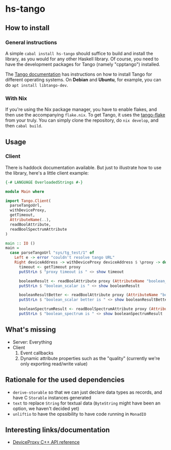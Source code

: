 * hs-tango

[[https://www.gnu.org/licenses/gpl-3.0][https://img.shields.io/badge/License-GPLv3-blue.svg]]
[[Hackage][https://img.shields.io/hackage/v/hs-tango.svg]]
[[CI][https://github.com/pmiddend/hs-tango/actions/workflows/build-with-ubuntu.yaml/badge.svg]]


** How to install
*** General instructions
A simple =cabal install hs-tango= should suffice to build and install the library, as you would for any other Haskell library. Of course, you need to have the development packages for Tango (namely "cpptango") installed.

The [[https://tango-controls.readthedocs.io/en/latest/installation/tango-on-linux.html#debian-ubuntu][Tango documentation]] has instructions on how to install Tango for different operating systems. On *Debian* and *Ubuntu*, for example, you can do =apt install libtango-dev=.
*** With Nix

If you're using the Nix package manager, you have to enable flakes, and then use the accompanying =flake.nix=. To get Tango, it uses the [[https://gitlab.desy.de/cfel-sc-public/tango-flake][tango-flake]] from your truly. You can simply clone the repository, do =nix develop=, and then =cabal build=.
** Usage
*** Client

There is haddock documentation available. But just to illustrate how to use the library, here's a little client example:

#+begin_src haskell
{-# LANGUAGE OverloadedStrings #-}

module Main where

import Tango.Client(
  parseTangoUrl,
  withDeviceProxy,
  getTimeout,
  AttributeName(..),
  readBoolAttribute,
  readBoolSpectrumAttribute
)

main :: IO ()
main =
  case parseTangoUrl "sys/tg_test/1" of
    Left e -> error "couldn't resolve tango URL"
    Right deviceAddress -> withDeviceProxy deviceAddress $ \proxy -> do
      timeout <- getTimeout proxy
      putStrLn $ "proxy timeout is " <> show timeout

      booleanResult <- readBoolAttribute proxy (AttributeName "boolean_scalar")
      putStrLn $ "boolean_scalar is " <> show booleanResult

      booleanResultBetter <- readBoolAttribute proxy (AttributeName "boolean_scalar")
      putStrLn $ "boolean_scalar better is " <> show booleanResultBetter

      booleanSpectrumResult <- readBoolSpectrumAttribute proxy (AttributeName "boolean_spectrum")
      putStrLn $ "boolean_spectrum is " <> show booleanSpectrumResult
#+end_src
** What's missing

- Server: Everything
- Client
  1. Event callbacks
  2. Dynamic attribute properties such as the "quality" (currently we're only exporting read/write value)
** Rationale for the used dependencies

- =derive-storable= so that we can just declare data types as records, and have C =Storable= instances generated
- =text= to replace =String= for textual data (=ByteString= might have been an option, we haven't decided yet)
- =unliftio= to have the opssibility to have code running in =MonadIO=
** Interesting links/documentation

- [[https://www.esrf.fr/computing/cs/tango/tango_doc/kernel_doc/cpp_doc/classTango_1_1DeviceProxy.html][DeviceProxy C++ API reference]]
